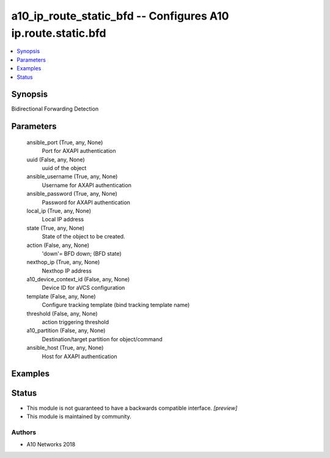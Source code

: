 .. _a10_ip_route_static_bfd_module:


a10_ip_route_static_bfd -- Configures A10 ip.route.static.bfd
=============================================================

.. contents::
   :local:
   :depth: 1


Synopsis
--------

Bidirectional Forwarding Detection






Parameters
----------

  ansible_port (True, any, None)
    Port for AXAPI authentication


  uuid (False, any, None)
    uuid of the object


  ansible_username (True, any, None)
    Username for AXAPI authentication


  ansible_password (True, any, None)
    Password for AXAPI authentication


  local_ip (True, any, None)
    Local IP address


  state (True, any, None)
    State of the object to be created.


  action (False, any, None)
    'down'= BFD down;  (BFD state)


  nexthop_ip (True, any, None)
    Nexthop IP address


  a10_device_context_id (False, any, None)
    Device ID for aVCS configuration


  template (False, any, None)
    Configure tracking template (bind tracking template name)


  threshold (False, any, None)
    action triggering threshold


  a10_partition (False, any, None)
    Destination/target partition for object/command


  ansible_host (True, any, None)
    Host for AXAPI authentication









Examples
--------

.. code-block:: yaml+jinja

    





Status
------




- This module is not guaranteed to have a backwards compatible interface. *[preview]*


- This module is maintained by community.



Authors
~~~~~~~

- A10 Networks 2018

